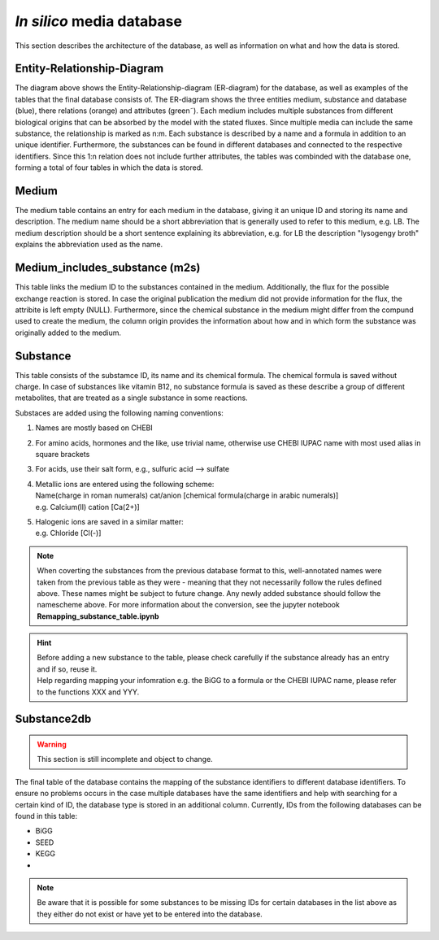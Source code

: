 *In silico* media database
==========================

This section describes the architecture of the database, as well as information on what and how the data is stored.

Entity-Relationship-Diagram
---------------------------

.. image:: ../images/ER_database.pdf
    :alt: Entity-Relationship-diagram for the database with examplary tables.

The diagram above shows the Entity-Relationship-diagram \(ER-diagram\) for the database, as well as examples of the tables that the final database consists of.
The ER-diagram shows the three entities medium, substance and database \(blue\), there relations \(orange\) and attributes \(green˜). 
Each medium includes multiple substances from different biological origins that can be absorbed by the model with the stated fluxes.
Since multiple media can include the same substance, the relationship is marked as n:m. 
Each substance is described by a name and a formula in addition to an unique identifier. 
Furthermore, the substances can be found in different databases and connected to the respective identifiers. 
Since this 1:n relation does not include further attributes, the tables was combinded with the database one, forming a total of four tables in which the data is stored.

Medium
------

The medium table contains an entry for each medium in the database, giving it an unique ID and storing its name and description.
The medium name should be a short abbreviation that is generally used to refer to this medium, e.g. LB.
The medium description should be a short sentence explaining its abbreviation, e.g. for LB the description "lysogengy broth" explains the abbreviation used as the name.

Medium_includes_substance \(m2s\)
---------------------------------

This table links the medium ID to the substances contained in the medium. Additionally, the flux for the possible exchange reaction is stored. 
In case the original publication the medium did not provide information for the flux, the attribite is left empty \(NULL\).
Furthermore, since the chemical substance in the medium might differ from the compund used to create the medium, the column origin provides the information about how and in which form the substance was originally added to the medium.

Substance 
---------

This table consists of the substamce ID, its name and its chemical formula. 
The chemical formula is saved without charge. 
In case of substances like vitamin B12, no substance formula is saved as these describe a group of different metabolites, 
that are treated as a single substance in some reactions.

Substaces are added using the following naming conventions:

1. Names are mostly based on CHEBI 
2. For amino acids, hormones and the like, use trivial name, otherwise use CHEBI IUPAC name with most used alias in square brackets 
3. For acids, use their salt form, e.g., sulfuric acid --> sulfate
4. | Metallic ions are entered using the following scheme: 
   | Name\(charge in roman numerals\) cat/anion \[chemical formula\(charge in arabic numerals\)\]
   | e.g. Calcium\(II\) cation \[Ca\(2+\)\]
5. | Halogenic ions are saved in a similar matter:
   | e.g. Chloride \[Cl\(-\)\]

.. note::
    When coverting the substances from the previous database format to this, well-annotated names were taken from the
    previous table as they were - meaning that they not necessarily follow the rules defined above. 
    These names might be subject to future change. 
    Any newly added substance should follow the namescheme above.
    For more information about the conversion, see the jupyter notebook **Remapping_substance_table.ipynb**

.. hint::
    | Before adding a new substance to the table, please check carefully if the substance already has an entry and if so, reuse it.
    | Help regarding mapping your infomration e.g. the BiGG to a formula or the CHEBI IUPAC name, please refer to the functions XXX and YYY.


Substance2db
------------

.. warning:: 
    This section is still incomplete and object to change.

The final table of the database contains the mapping of the substance identifiers to different database identifiers. 
To ensure no problems occurs in the case multiple databases have the same identifiers and help with searching for a certain kind of ID, the database type is stored in an additional column.
Currently, IDs from the following databases can be found in this table:

- BiGG
- SEED
- KEGG
- 

.. note::
    Be aware that it is possible for some substances to be missing IDs for certain databases in the list above as they either do not exist or have yet to be entered into the database.
